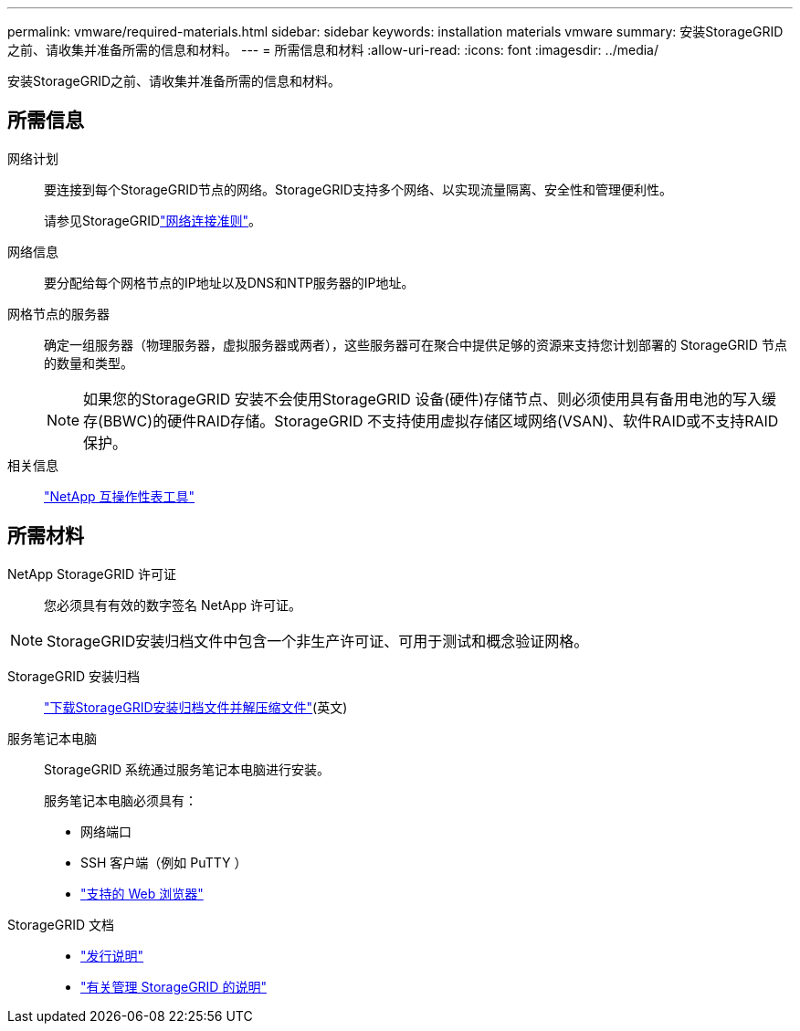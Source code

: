 ---
permalink: vmware/required-materials.html 
sidebar: sidebar 
keywords: installation materials vmware 
summary: 安装StorageGRID之前、请收集并准备所需的信息和材料。 
---
= 所需信息和材料
:allow-uri-read: 
:icons: font
:imagesdir: ../media/


[role="lead"]
安装StorageGRID之前、请收集并准备所需的信息和材料。



== 所需信息

网络计划:: 要连接到每个StorageGRID节点的网络。StorageGRID支持多个网络、以实现流量隔离、安全性和管理便利性。
+
--
请参见StorageGRIDlink:../network/index.html["网络连接准则"]。

--
网络信息:: 要分配给每个网格节点的IP地址以及DNS和NTP服务器的IP地址。
网格节点的服务器:: 确定一组服务器（物理服务器，虚拟服务器或两者），这些服务器可在聚合中提供足够的资源来支持您计划部署的 StorageGRID 节点的数量和类型。
+
--

NOTE: 如果您的StorageGRID 安装不会使用StorageGRID 设备(硬件)存储节点、则必须使用具有备用电池的写入缓存(BBWC)的硬件RAID存储。StorageGRID 不支持使用虚拟存储区域网络(VSAN)、软件RAID或不支持RAID保护。

--
相关信息:: https://imt.netapp.com/matrix/#welcome["NetApp 互操作性表工具"^]




== 所需材料

NetApp StorageGRID 许可证:: 您必须具有有效的数字签名 NetApp 许可证。



NOTE: StorageGRID安装归档文件中包含一个非生产许可证、可用于测试和概念验证网格。

StorageGRID 安装归档:: link:downloading-and-extracting-storagegrid-installation-files.html["下载StorageGRID安装归档文件并解压缩文件"](英文)
服务笔记本电脑:: StorageGRID 系统通过服务笔记本电脑进行安装。
+
--
服务笔记本电脑必须具有：

* 网络端口
* SSH 客户端（例如 PuTTY ）
* link:../admin/web-browser-requirements.html["支持的 Web 浏览器"]


--
StorageGRID 文档::
+
--
* link:../release-notes/index.html["发行说明"]
* link:../admin/index.html["有关管理 StorageGRID 的说明"]


--

